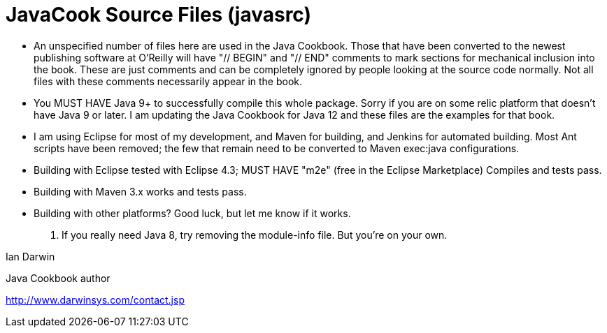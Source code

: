 = JavaCook Source Files (javasrc)

* An unspecified number of files here are used in the Java Cookbook.
Those that have been converted to the newest publishing software at
O'Reilly will have "// BEGIN" and "// END" comments to mark sections for
mechanical inclusion into the book. These are just comments and can be
completely ignored by people looking at the source code normally.
Not all files with these comments necessarily appear in the book.

* You MUST HAVE Java 9+ to successfully compile this whole package.  Sorry
if you are on some relic platform that doesn't have Java 9 or later.  I am
updating the Java Cookbook for Java 12 and these files are the examples for
that book.

* I am using Eclipse for most of my development, and Maven for building, and Jenkins
for automated building. Most Ant scripts have been removed; the few that remain
need to be converted to Maven exec:java configurations.

* Building with Eclipse tested with Eclipse 4.3; MUST HAVE "m2e" (free in the Eclipse Marketplace)
	Compiles and tests pass.

* Building with Maven 3.x works and tests pass.

* Building with other platforms? Good luck, but let me know if it works.

. If you really need Java 8, try removing the module-info file. But you're on your own.

Ian Darwin

Java Cookbook author

http://www.darwinsys.com/contact.jsp

